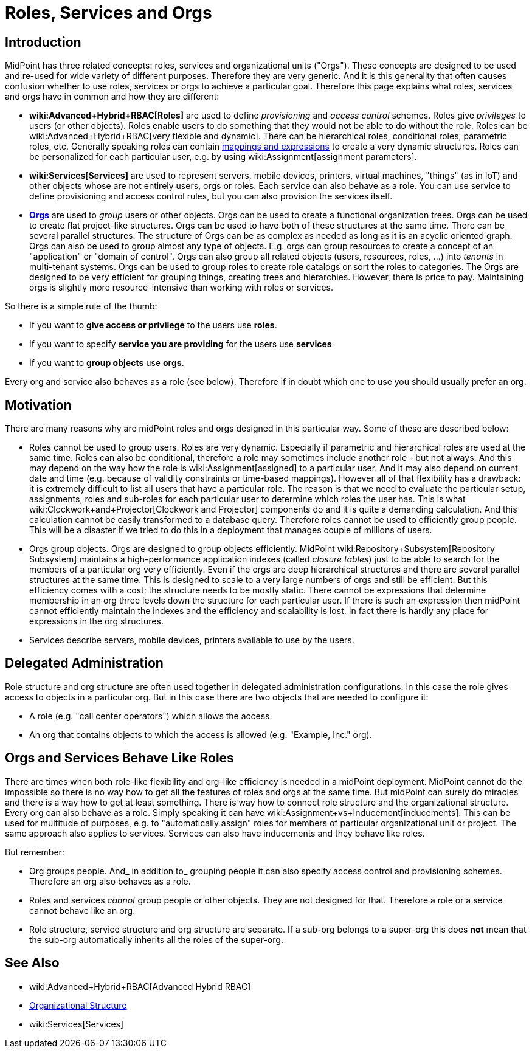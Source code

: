 = Roles, Services and Orgs
:page-wiki-name: Roles, Services and Orgs
:page-wiki-id: 15859867
:page-wiki-metadata-create-user: semancik
:page-wiki-metadata-create-date: 2014-07-21T12:39:38.542+02:00
:page-wiki-metadata-modify-user: semancik
:page-wiki-metadata-modify-date: 2016-08-18T19:21:45.668+02:00
:page-upkeep-status: yellow

== Introduction

MidPoint has three related concepts: roles, services and organizational units ("Orgs"). These concepts are designed to be used and re-used for wide variety of different purposes.
Therefore they are very generic.
And it is this generality that often causes confusion whether to use roles, services or orgs to achieve a particular goal.
Therefore this page explains what roles, services and orgs have in common and how they are different:

* *wiki:Advanced+Hybrid+RBAC[Roles]* are used to define _provisioning_ and _access control_ schemes.
Roles give _privileges_ to users (or other objects).
Roles enable users to do something that they would not be able to do without the role.
Roles can be wiki:Advanced+Hybrid+RBAC[very flexible and dynamic]. There can be hierarchical roles, conditional roles, parametric roles, etc.
Generally speaking roles can contain xref:/midpoint/reference/expressions/introduction/[mappings and expressions] to create a very dynamic structures.
Roles can be personalized for each particular user, e.g. by using wiki:Assignment[assignment parameters].

* *wiki:Services[Services]* are used to represent servers, mobile devices, printers, virtual machines, "things" (as in IoT) and other objects whose are not entirely users, orgs or roles.
Each service can also behave as a role.
You can use service to define provisioning and access control rules, but you can also provision the services itself.


* *xref:/midpoint/reference/org/organizational-structure/[Orgs]* are used to _group_ users or other objects.
Orgs can be used to create a functional organization trees.
Orgs can be used to create flat project-like structures.
Orgs can be used to have both of these structures at the same time.
There can be several parallel structures.
The structure of Orgs can be as complex as needed as long as it is an acyclic oriented graph.
Orgs can also be used to group almost any type of objects.
E.g. orgs can group resources to create a concept of an "application" or "domain of control".
Orgs can also group all related objects (users, resources, roles, ...) into _tenants_ in multi-tenant systems.
Orgs can be used to group roles to create role catalogs or sort the roles to categories.
The Orgs are designed to be very efficient for grouping things, creating trees and hierarchies.
However, there is price to pay.
Maintaining orgs is slightly more resource-intensive than working with roles or services.

So there is a simple rule of the thumb:

* If you want to *give access or privilege* to the users use *roles*.

* If you want to specify *service you are providing* for the users use *services*

* If you want to *group objects* use *orgs*.

Every org and service also behaves as a role (see below).
Therefore if in doubt which one to use you should usually prefer an org.


== Motivation

There are many reasons why are midPoint roles and orgs designed in this particular way.
Some of these are described below:

* Roles cannot be used to group users.
Roles are very dynamic.
Especially if parametric and hierarchical roles are used at the same time.
Roles can also be conditional, therefore a role may sometimes include another role - but not always.
And this may depend on the way how the role is wiki:Assignment[assigned] to a particular user.
And it may also depend on current date and time (e.g. because of validity constraints or time-based mappings).
However all of that flexibility has a drawback: it is extremely difficult to list all users that have a particular role.
The reason is that we need to evaluate the particular setup, assignments, roles and sub-roles for each particular user to determine which roles the user has.
This is what wiki:Clockwork+and+Projector[Clockwork and Projector] components do and it is quite a demanding calculation.
And this calculation cannot be easily transformed to a database query.
Therefore roles cannot be used to efficiently group people.
This will be a disaster if we tried to do this in a deployment that manages couple of millions of users.

* Orgs group objects.
Orgs are designed to group objects efficiently.
MidPoint wiki:Repository+Subsystem[Repository Subsystem] maintains a high-performance application indexes (called _closure tables_) just to be able to search for the members of a particular org very efficiently.
Even if the orgs are deep hierarchical structures and there are several parallel structures at the same time.
This is designed to scale to a very large numbers of orgs and still be efficient.
But this efficiency comes with a cost: the structure needs to be mostly static.
There cannot be expressions that determine membership in an org three levels down the structure for each particular user.
If there is such an expression then midPoint cannot efficiently maintain the indexes and the efficiency and scalability is lost.
In fact there is hardly any place for expressions in the org structures.

* Services describe servers, mobile devices, printers available to use by the users.


== Delegated Administration

Role structure and org structure are often used together in delegated administration configurations.
In this case the role gives access to objects in a particular org.
But in this case there are two objects that are needed to configure it:

* A role (e.g. "call center operators") which allows the access.

* An org that contains objects to which the access is allowed (e.g. "Example, Inc." org).


== Orgs and Services Behave Like Roles

There are times when both role-like flexibility and org-like efficiency is needed in a midPoint deployment.
MidPoint cannot do the impossible so there is no way how to get all the features of roles and orgs at the same time.
But midPoint can surely do miracles and there is a way how to get at least something.
There is way how to connect role structure and the organizational structure.
Every org can also behave as a role.
Simply speaking it can have wiki:Assignment+vs+Inducement[inducements]. This can be used for multitude of purposes, e.g. to "automatically assign" roles for members of particular organizational unit or project.
The same approach also applies to services.
Services can also have inducements and they behave like roles.

But remember:

* Org groups people.
And_ in addition to_ grouping people it can also specify access control and provisioning schemes.
Therefore an org also behaves as a role.

* Roles and services _cannot_ group people or other objects.
They are not designed for that.
Therefore a role or a service cannot behave like an org.

* Role structure, service structure and org structure are separate.
If a sub-org belongs to a super-org this does *not* mean that the sub-org automatically inherits all the roles of the super-org.


== See Also

* wiki:Advanced+Hybrid+RBAC[Advanced Hybrid RBAC]

* xref:/midpoint/reference/org/organizational-structure/[Organizational Structure]

* wiki:Services[Services]